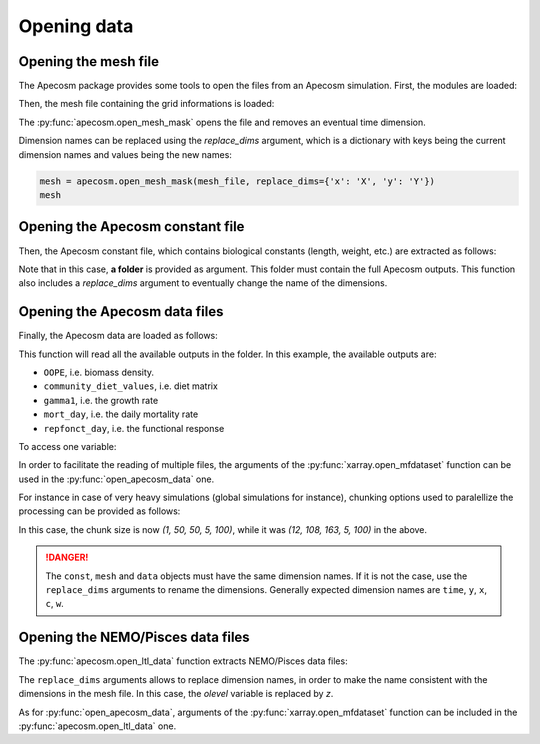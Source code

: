 
.. _opening_extraction:

=================================
Opening data
=================================

**********************************************************
Opening the mesh file
**********************************************************

The Apecosm package provides some tools to open the files
from an Apecosm simulation. First, the modules are loaded:

.. ipython:: python
    :suppress:

    import sys
    import os
    sys.path.insert(0, os.path.abspath('../'))
    import matplotlib.pyplot as plt

.. ipython:: python

    import os
    import cartopy.crs as ccrs
    import cartopy.feature as cfeature
    import xarray as xr
    import matplotlib.pyplot as plt
    import apecosm

Then, the mesh file containing the grid informations is loaded:

.. ipython:: python

    mesh_file = os.path.join('doc', 'data', 'pacific_mesh_mask.nc')
    mesh = apecosm.open_mesh_mask(mesh_file)
    mesh

The :py:func:`apecosm.open_mesh_mask` opens the file and
removes an eventual time dimension.

Dimension names can be
replaced using the `replace_dims` argument, which is a dictionary
with keys being the current dimension names and values being the new names:

.. code-block:: python

    mesh = apecosm.open_mesh_mask(mesh_file, replace_dims={'x': 'X', 'y': 'Y'})
    mesh


**********************************************************
Opening the Apecosm constant file
**********************************************************

Then, the Apecosm constant file, which contains
biological constants (length, weight, etc.) are extracted
as follows:

.. ipython:: python

    const = apecosm.open_constants(os.path.join('doc', 'data', 'apecosm/'))
    const

Note that in this case, **a folder** is provided as argument.
This folder must contain the full Apecosm outputs. This
function also includes a `replace_dims` argument to eventually
change the name of the dimensions.

**********************************************************
Opening the Apecosm data files
**********************************************************

Finally, the Apecosm data are loaded as follows:

.. ipython:: python

    data = apecosm.open_apecosm_data(os.path.join('doc', 'data', 'apecosm'))
    data

This function will read all the available outputs
in the folder. In this example, the available
outputs are:

-  ``OOPE``, i.e. biomass density.
-  ``community_diet_values``, i.e. diet matrix
-  ``gamma1``, i.e. the growth rate
-  ``mort_day``, i.e. the daily mortality rate
-  ``repfonct_day``, i.e. the functional response

To access one variable:

.. ipython:: python

    data['OOPE']

In order to facilitate the reading of
multiple files, the arguments of the
:py:func:`xarray.open_mfdataset` function
can be used in the :py:func:`open_apecosm_data` one.

For instance in case of very heavy simulations
(global simulations for instance), chunking options used to paralellize
the processing can be provided as follows:

.. ipython:: python

    data_chunked = apecosm.open_apecosm_data(os.path.join('doc', 'data', 'apecosm'),  chunks={'time': 1, 'x': 50, 'y': 50})
    data_chunked

In this case, the chunk size is now `(1, 50, 50, 5, 100)`, while it
was `(12, 108, 163, 5, 100)` in the above.

.. danger::

    The ``const``, ``mesh`` and ``data`` objects must have the same dimension names. If it is not the case, use the ``replace_dims`` arguments
    to rename the dimensions. Generally expected dimension names
    are ``time``, ``y``, ``x``, ``c``, ``w``.


**********************************************************
Opening the NEMO/Pisces data files
**********************************************************

The :py:func:`apecosm.open_ltl_data` function
extracts NEMO/Pisces data files:

.. ipython:: python

    ltl_data = apecosm.open_ltl_data(os.path.join('doc', 'data', 'pisces'),
                                    replace_dims={'olevel': 'z'})
    ltl_data

The ``replace_dims`` arguments allows to replace
dimension names, in order to make the name consistent
with the dimensions in the mesh file. In this case,
the `olevel` variable is replaced by `z`.

As for :py:func:`open_apecosm_data`, arguments of
the :py:func:`xarray.open_mfdataset` function can be included in the
:py:func:`apecosm.open_ltl_data` one.